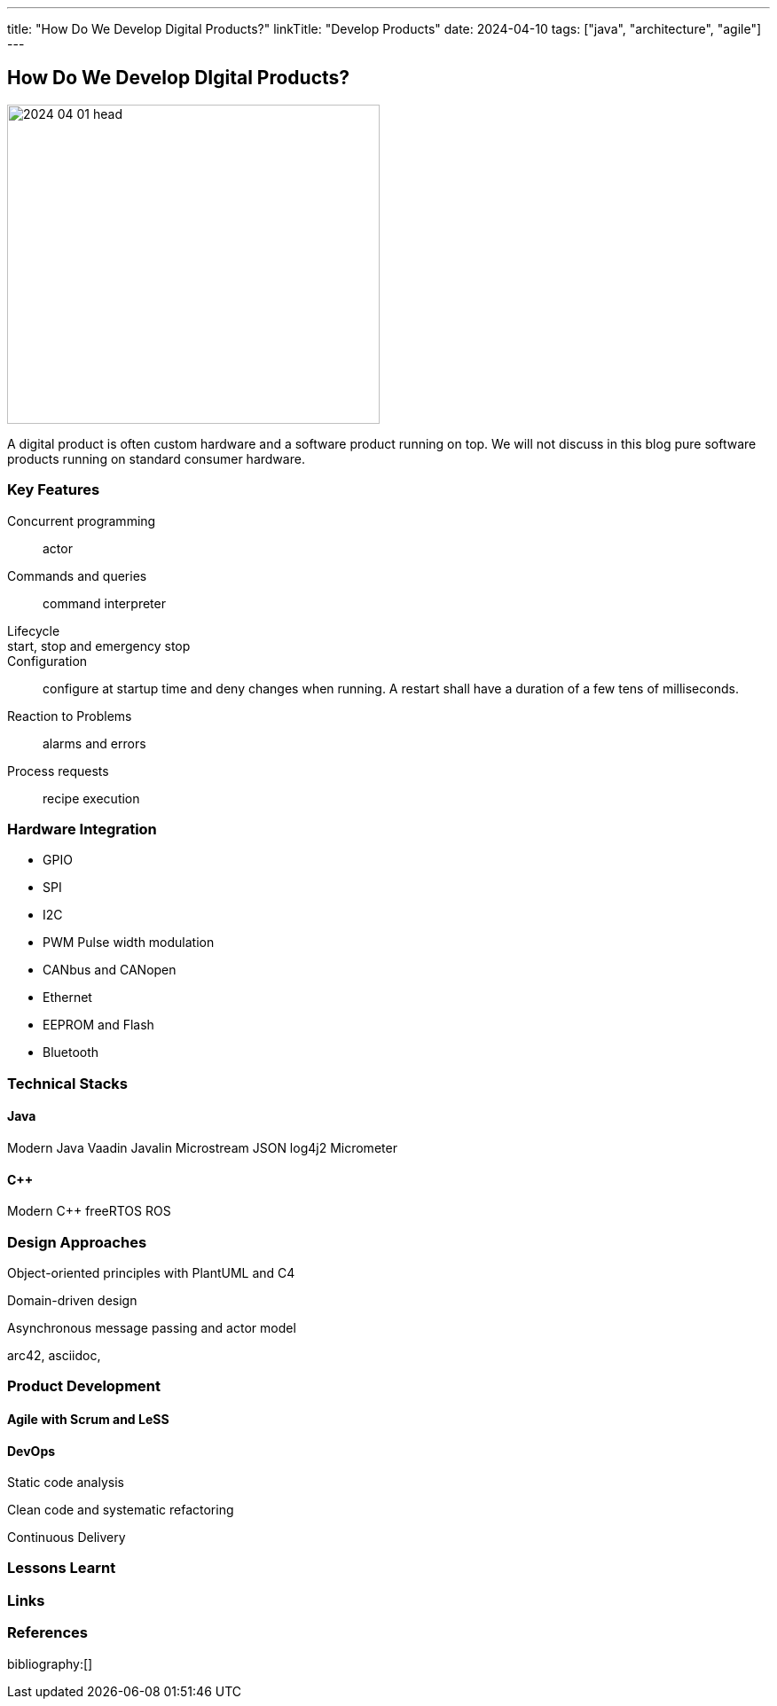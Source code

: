 ---
title: "How Do We Develop Digital Products?"
linkTitle: "Develop Products"
date: 2024-04-10
tags: ["java", "architecture", "agile"]
---

== How Do We Develop DIgital Products?
:author: Marcel Baumann
:email: <marcel.baumann@tangly.net>
:homepage: https://www.tangly.net/
:company: https://www.tangly.net/[tangly llc]

image::2024-04-01-head.png[width=420,height=360,role=left]

A digital product is often custom hardware and a software product running on top.
We will not discuss in this blog pure software products running on standard consumer hardware.

=== Key Features

Concurrent programming::
actor
Commands and queries::
command interpreter
Lifecycle::
start, stop and emergency stop::
Configuration::
configure at startup time and deny changes when running.
A restart shall have a duration of a few tens of milliseconds.
Reaction to Problems::
alarms and errors
Process requests::
recipe execution

=== Hardware Integration

- GPIO
- SPI
- I2C
- PWM Pulse width modulation
- CANbus and CANopen
- Ethernet


- EEPROM and Flash
- Bluetooth

=== Technical Stacks

==== Java

Modern Java Vaadin Javalin Microstream JSON log4j2 Micrometer

==== {cpp}

Modern {cpp} freeRTOS ROS

=== Design Approaches

Object-oriented principles with PlantUML and C4

Domain-driven design

Asynchronous message passing and actor model

arc42, asciidoc,

=== Product Development

==== Agile with Scrum and LeSS

==== DevOps

Static code analysis

Clean code and systematic refactoring

Continuous Delivery

=== Lessons Learnt

[bibliography]
=== Links

=== References

bibliography:[]
